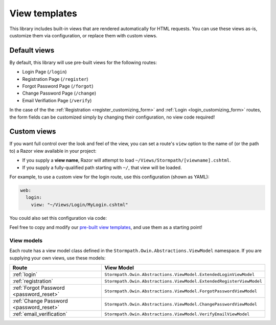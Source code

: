 .. _templates:


View templates
==============

This library includes built-in views that are rendered automatically for HTML requests. You can use these views as-is, customize them via configuration, or replace them with custom views.


Default views
-------------

By default, this library will use pre-built views for the following routes:

* Login Page (``/login``)
* Registration Page (``/register``)
* Forgot Password Page (``/forgot``)
* Change Password Page (``/change``)
* Email Verifiation Page (``/verify``)

In the case of the the :ref:`Registration <register_customizing_form>` and :ref:`Login <login_customizing_form>` routes, the form fields can be customized simply by changing their configuration, no view code required!


.. _templates_custom_views:

Custom views
------------

If you want full control over the look and feel of the view, you can set a route's ``view`` option to the name of (or the path to) a Razor view available in your project:

* If you supply a **view name**, Razor will attempt to load ``~/Views/Stormpath/[viewname].cshtml``.
* If you supply a fully-qualified path starting with ``~/``, that view will be loaded.

For example, to use a custom view for the login route, use this configuration (shown as YAML):

.. code-block:: yaml

  web:
    login:
      view: "~/Views/Login/MyLogin.cshtml"

You could also set this configuration via code:

.. only:: aspnetcore

  .. literalinclude:: code/templates/aspnetcore/custom_view.cs
    :language: csharp

.. only:: aspnet

  .. literalinclude:: code/templates/aspnet/custom_view.cs
    :language: csharp

.. only:: nancy

  .. .literalinclude:: code/templates/nancy/custom_view.cs
    :language: csharp

Feel free to copy and modify our `pre-built view templates`_, and use them as a starting point!

.. todo::
  Update this section when it's possible to simply update the included Razor files.


View models
...........

Each route has a view model class defined in the ``Stormpath.Owin.Abstractions.ViewModel`` namespace. If you are supplying your own views, use these models:

+--------------------------------------------+---------------------------------------------------------------------+
| **Route**                                  | **View Model**                                                      |
+--------------------------------------------+---------------------------------------------------------------------+
| :ref:`login`                               | ``Stormpath.Owin.Abstractions.ViewModel.ExtendedLoginViewModel``    |
+--------------------------------------------+---------------------------------------------------------------------+
| :ref:`registration`                        | ``Stormpath.Owin.Abstractions.ViewModel.ExtendedRegisterViewModel`` |
+--------------------------------------------+---------------------------------------------------------------------+
| :ref:`Forgot Password <password_reset>`    | ``Stormpath.Owin.Abstractions.ViewModel.ForgotPasswordViewModel``   |
+--------------------------------------------+---------------------------------------------------------------------+
| :ref:`Change Password <password_reset>`    | ``Stormpath.Owin.Abstractions.ViewModel.ChangePasswordViewModel``   |
+--------------------------------------------+---------------------------------------------------------------------+
| :ref:`email_verification`                  | ``Stormpath.Owin.Abstractions.ViewModel.VerifyEmailViewModel``      |
+--------------------------------------------+---------------------------------------------------------------------+

.. _pre-built view templates: https://github.com/stormpath/stormpath-dotnet-owin-middleware/tree/master/src/Stormpath.Owin.Views
